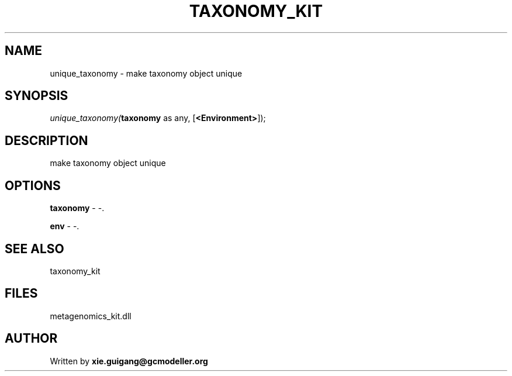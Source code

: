 .\" man page create by R# package system.
.TH TAXONOMY_KIT 4 2000-Jan "unique_taxonomy" "unique_taxonomy"
.SH NAME
unique_taxonomy \- make taxonomy object unique
.SH SYNOPSIS
\fIunique_taxonomy(\fBtaxonomy\fR as any, 
[\fB<Environment>\fR]);\fR
.SH DESCRIPTION
.PP
make taxonomy object unique
.PP
.SH OPTIONS
.PP
\fBtaxonomy\fB \fR\- -. 
.PP
.PP
\fBenv\fB \fR\- -. 
.PP
.SH SEE ALSO
taxonomy_kit
.SH FILES
.PP
metagenomics_kit.dll
.PP
.SH AUTHOR
Written by \fBxie.guigang@gcmodeller.org\fR

